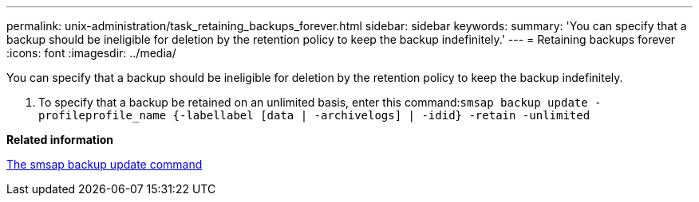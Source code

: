---
permalink: unix-administration/task_retaining_backups_forever.html
sidebar: sidebar
keywords: 
summary: 'You can specify that a backup should be ineligible for deletion by the retention policy to keep the backup indefinitely.'
---
= Retaining backups forever
:icons: font
:imagesdir: ../media/

[.lead]
You can specify that a backup should be ineligible for deletion by the retention policy to keep the backup indefinitely.

. To specify that a backup be retained on an unlimited basis, enter this command:``smsap backup update -profileprofile_name {-labellabel [data | -archivelogs] | -idid} -retain -unlimited``

*Related information*

xref:reference_the_smosmsapbackup_update_command.adoc[The smsap backup update command]
